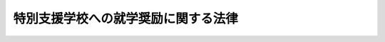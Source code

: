 .. _S29HO144:

====================================
特別支援学校への就学奨励に関する法律
====================================

.. raw:: html
    
    
    <b>特別支援学校への就学奨励に関する法律<br>
    （昭和二十九年六月一日法律第百四十四号）</b><br><br><div align="right">最終改正：平成一九年六月二七日法律第九六号</div><br><p>
    </p><div class="arttitle"><a name="1000000000000000000000000000000000000000000000000100000000000000000000000000000">（この法律の目的）</a>
    </div><div class="item"><b>第一条</b>
    <a name="1000000000000000000000000000000000000000000000000100000000001000000000000000000"></a>
    　この法律は、教育の機会均等の趣旨に則り、かつ、特別支援学校への就学の特殊事情にかんがみ、国及び地方公共団体が特別支援学校に就学する児童又は生徒について行う必要な援助を規定し、もつて特別支援学校における教育の普及奨励を図ることを目的とする。
    </div>
    
    <p>
    </p><div class="arttitle"><a name="1000000000000000000000000000000000000000000000000200000000000000000000000000000">（国及び都道府県の行う就学奨励）</a>
    </div><div class="item"><b>第二条</b>
    <a name="1000000000000000000000000000000000000000000000000200000000001000000000000000000"></a>
    　都道府県は、当該都道府県若しくは当該都道府県に包括される市町村の設置する特別支援学校又は当該都道府県の区域内の私立の特別支援学校への児童又は生徒の就学による保護者等（児童又は未成年の生徒については<a href="/cgi-bin/idxrefer.cgi?H_FILE=%8f%ba%93%f1%93%f1%96%40%93%f1%98%5a&amp;REF_NAME=%8a%77%8d%5a%8b%b3%88%e7%96%40&amp;ANCHOR_F=&amp;ANCHOR_T=" target="inyo">学校教育法</a>
    （昭和二十二年法律第二十六号）<a href="/cgi-bin/idxrefer.cgi?H_FILE=%8f%ba%93%f1%93%f1%96%40%93%f1%98%5a&amp;REF_NAME=%91%e6%8f%5c%98%5a%8f%f0&amp;ANCHOR_F=1000000000000000000000000000000000000000000000001600000000000000000000000000000&amp;ANCHOR_T=1000000000000000000000000000000000000000000000001600000000000000000000000000000#1000000000000000000000000000000000000000000000001600000000000000000000000000000" target="inyo">第十六条</a>
    に規定する保護者、成年に達した生徒についてはその者の就学に要する経費を負担する者をいう。以下同じ。）の経済的負担を軽減するため、その負担能力の程度に応じ、特別支援学校への就学のため必要な経費のうち、小学部又は中学部の児童又は生徒に係るものにあつては第二号から第六号までに掲げるものについて、高等部（専攻科を除く。）の生徒に係るものにあつては第一号から第五号までに掲げるもの（付添人の付添に要する交通費を除く。）について、その全部又は一部を支弁しなければならない。
    <div class="number"><b><a name="1000000000000000000000000000000000000000000000000200000000001000000001000000000">一</a>
    </b>
    　教科用図書の購入費
    </div>
    <div class="number"><b><a name="1000000000000000000000000000000000000000000000000200000000001000000002000000000">二</a>
    </b>
    　学校給食費
    </div>
    <div class="number"><b><a name="1000000000000000000000000000000000000000000000000200000000001000000003000000000">三</a>
    </b>
    　通学又は帰省に要する交通費及び付添人の付添に要する交通費
    </div>
    <div class="number"><b><a name="1000000000000000000000000000000000000000000000000200000000001000000004000000000">四</a>
    </b>
    　学校附設の寄宿舎居住に伴う経費
    </div>
    <div class="number"><b><a name="1000000000000000000000000000000000000000000000000200000000001000000005000000000">五</a>
    </b>
    　修学旅行費
    </div>
    <div class="number"><b><a name="1000000000000000000000000000000000000000000000000200000000001000000006000000000">六</a>
    </b>
    　学用品の購入費
    </div>
    </div>
    <div class="item"><b><a name="1000000000000000000000000000000000000000000000000200000000002000000000000000000">２</a>
    </b>
    　前項各号に掲げる経費の範囲、その算定基準その他同項の規定による経費の支弁の基準に関し必要な事項は、政令で定める。
    </div>
    <div class="item"><b><a name="1000000000000000000000000000000000000000000000000200000000003000000000000000000">３</a>
    </b>
    　都道府県は、第一項の規定により支弁した経費のうち他の都道府県の区域内に住所を有する児童又は生徒に係るものについては、当該他の都道府県に対して、その二分の一を求償することができる。
    </div>
    <div class="item"><b><a name="1000000000000000000000000000000000000000000000000200000000004000000000000000000">４</a>
    </b>
    　国は、<a href="/cgi-bin/idxrefer.cgi?H_FILE=%8f%ba%93%f1%93%f1%96%40%93%f1%98%5a&amp;REF_NAME=%8a%77%8d%5a%8b%b3%88%e7%96%40%91%e6%93%f1%8f%f0%91%e6%93%f1%8d%80&amp;ANCHOR_F=1000000000000000000000000000000000000000000000000200000000002000000000000000000&amp;ANCHOR_T=1000000000000000000000000000000000000000000000000200000000002000000000000000000#1000000000000000000000000000000000000000000000000200000000002000000000000000000" target="inyo">学校教育法第二条第二項</a>
    に規定する国立学校である特別支援学校への就学のため必要な経費について、第一項及び第二項の規定に準じて支弁しなければならない。
    </div>
    
    <p>
    </p><div class="arttitle"><a name="1000000000000000000000000000000000000000000000000300000000000000000000000000000">（経費の支給）</a>
    </div><div class="item"><b>第三条</b>
    <a name="1000000000000000000000000000000000000000000000000300000000001000000000000000000"></a>
    　前条第一項又は第四項の規定により国又は都道府県が支弁する経費は、当該児童又は生徒の就学する学校の校長に対して交付するものとする。
    </div>
    <div class="item"><b><a name="1000000000000000000000000000000000000000000000000300000000002000000000000000000">２</a>
    </b>
    　前項の規定により経費の交付を受けた校長は、これを、政令の定めるところにより、金銭をもつて当該児童若しくは生徒又はその保護者等に対して支給しなければならない。ただし、政令で定める特別の事情があるときは、現物をもつて支給することができる。
    </div>
    
    <p>
    </p><div class="arttitle"><a name="1000000000000000000000000000000000000000000000000400000000000000000000000000000">（国の負担）</a>
    </div><div class="item"><b>第四条</b>
    <a name="1000000000000000000000000000000000000000000000000400000000001000000000000000000"></a>
    　国は、第二条第一項の規定により都道府県が支弁する経費の二分の一を負担する。
    </div>
    
    <p>
    </p><div class="arttitle"><a name="1000000000000000000000000000000000000000000000000500000000000000000000000000000">（経費に関する資料の提出）</a>
    </div><div class="item"><b>第五条</b>
    <a name="1000000000000000000000000000000000000000000000000500000000001000000000000000000"></a>
    　特別支援学校の校長及び特別支援学校に就学する児童又は生徒（高等部の専攻科の生徒を除く。）の保護者等は、文部科学大臣又は都道府県の教育委員会の定めるところにより、国又は都道府県が第二条の規定により支弁すべき経費の算定に必要な資料を文部科学大臣又は都道府県の教育委員会に提出しなければならない。
    </div>
    
    
    <br><a name="5000000000000000000000000000000000000000000000000000000000000000000000000000000"></a>
    　　　<a name="5000000001000000000000000000000000000000000000000000000000000000000000000000000"><b>附　則　抄</b></a>
    <br><p></p><div class="item"><b>１</b>
    　この法律は、公布の日から施行する。
    </div>
    
    <br>　　　<a name="5000000002000000000000000000000000000000000000000000000000000000000000000000000"><b>附　則　（昭和三一年六月一四日法律第一五三号）　抄</b></a>
    <br><p></p><div class="item"><b>１</b>
    　この法律は、公布の日から施行する。ただし、養護学校への就学の奨励に関する部分は、昭和三十二年四月一日から施行する。
    </div>
    <div class="item"><b>２</b>
    　この法律による改正後の盲学校、ろう学校及び養護学校への就学奨励に関する法律（以下「新法」という。）第二条第一項の規定中盲学校又はろう学校の高等部（専攻科を除く。以下同じ。）への就学の奨励に関する部分は、昭和三十一年度において使用される教科用図書の購入費から適用する。
    </div>
    
    <br>　　　<a name="5000000003000000000000000000000000000000000000000000000000000000000000000000000"><b>附　則　（昭和三三年四月二八日法律第一〇二号）　抄</b></a>
    <br><p></p><div class="item"><b>１</b>
    　この法律は、公布の日から施行する。
    </div>
    
    <br>　　　<a name="5000000004000000000000000000000000000000000000000000000000000000000000000000000"><b>附　則　（昭和三四年三月二四日法律第三四号）</b></a>
    <br><p>
    　この法律は、昭和三十四年四月一日から施行する。
    
    
    <br>　　　<a name="5000000005000000000000000000000000000000000000000000000000000000000000000000000"><b>附　則　（昭和三五年三月三一日法律第二四号）</b></a>
    <br></p><p>
    　この法律は、昭和三十五年四月一日から施行する。
    
    
    <br>　　　<a name="5000000006000000000000000000000000000000000000000000000000000000000000000000000"><b>附　則　（昭和三六年三月二五日法律第五号）</b></a>
    <br></p><p>
    　この法律は、昭和三十六年四月一日から施行する。
    
    
    <br>　　　<a name="5000000007000000000000000000000000000000000000000000000000000000000000000000000"><b>附　則　（昭和三七年三月二三日法律第二〇号）</b></a>
    <br></p><p>
    　この法律は、昭和三十七年四月一日から施行する。
    
    
    <br>　　　<a name="5000000008000000000000000000000000000000000000000000000000000000000000000000000"><b>附　則　（昭和三八年一二月二一日法律第一八二号）　抄</b></a>
    <br></p><p></p><div class="arttitle">（施行期日）</div>
    <div class="item"><b>１</b>
    　この法律は、公布の日から施行する。
    </div>
    <div class="arttitle">（盲学校、聾学校及び養護学校への就学奨励に関する法律の一部改正に伴う経過規定）</div>
    <div class="item"><b>１０</b>
    　当分の問、盲学校、聾学校及び養護学校の小学部又は中学部の児童又は生徒で義務教育諸学校の教科用図書の無償に関する法律（昭和三十七年法律第六十号）附則第二項及びこの法律の附則第四項の規定に基づく政令で定めるところにより教科用図書の給与を受けないこととなるものについては、この法律による改正後の盲学校、聾学校及び養護学校への就学奨励に関する法律（昭和二十九年法律第百四十四号）第二条第一項各号列記以外の部分中「第二号から第六号まで）とあるのは「次の各号」と読み替えて同項の規定を適用する。
    </div>
    
    <br>　　　<a name="5000000009000000000000000000000000000000000000000000000000000000000000000000000"><b>附　則　（平成一一年一二月二二日法律第一六〇号）　抄</b></a>
    <br><p>
    </p><div class="arttitle">（施行期日）</div>
    <div class="item"><b>第一条</b>
    　この法律（第二条及び第三条を除く。）は、平成十三年一月六日から施行する。
    </div>
    
    <br>　　　<a name="5000000010000000000000000000000000000000000000000000000000000000000000000000000"><b>附　則　（平成一五年七月一六日法律第一一七号）　抄</b></a>
    <br><p>
    </p><div class="arttitle">（施行期日）</div>
    <div class="item"><b>第一条</b>
    　この法律は、平成十六年四月一日から施行する。
    </div>
    
    <p>
    </p><div class="arttitle">（罰則に関する経過措置）</div>
    <div class="item"><b>第七条</b>
    　この法律の施行前にした行為及びこの附則の規定によりなお従前の例によることとされる場合におけるこの法律の施行後にした行為に対する罰則の適用については、なお従前の例による。
    </div>
    
    <p>
    </p><div class="arttitle">（その他の経過措置の政令への委任）</div>
    <div class="item"><b>第八条</b>
    　附則第二条から前条までに定めるもののほか、この法律の施行に関し必要な経過措置は、政令で定める。
    </div>
    
    <br>　　　<a name="5000000011000000000000000000000000000000000000000000000000000000000000000000000"><b>附　則　（平成一八年六月二一日法律第八〇号）　抄</b></a>
    <br><p>
    </p><div class="arttitle">（施行期日）</div>
    <div class="item"><b>第一条</b>
    　この法律は、平成十九年四月一日から施行する。
    </div>
    
    <br>　　　<a name="5000000012000000000000000000000000000000000000000000000000000000000000000000000"><b>附　則　（平成一九年六月二七日法律第九六号）　抄</b></a>
    <br><p>
    </p><div class="arttitle">（施行期日）</div>
    <div class="item"><b>第一条</b>
    　この法律は、公布の日から起算して六月を超えない範囲内において政令で定める日から施行する。
    </div>
    
    <br><br>